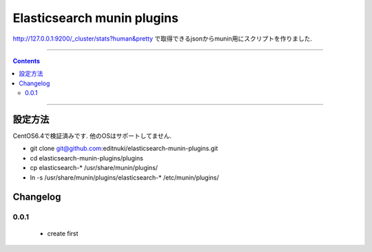 Elasticsearch munin plugins
==========================================================

http://127.0.0.1:9200/_cluster/stats?human&pretty
で取得できるjsonからmunin用にスクリプトを作りました.



====

.. contents::

====

設定方法
-------
CentOS6.4で検証済みです.
他のOSはサポートしてません.

* git clone git@github.com:editnuki/elasticsearch-munin-plugins.git
* cd elasticsearch-munin-plugins/plugins
* cp elasticsearch-* /usr/share/munin/plugins/
* ln -s /usr/share/munin/plugins/elasticsearch-* /etc/munin/plugins/

Changelog
---------

0.0.1
`````

 * create first
